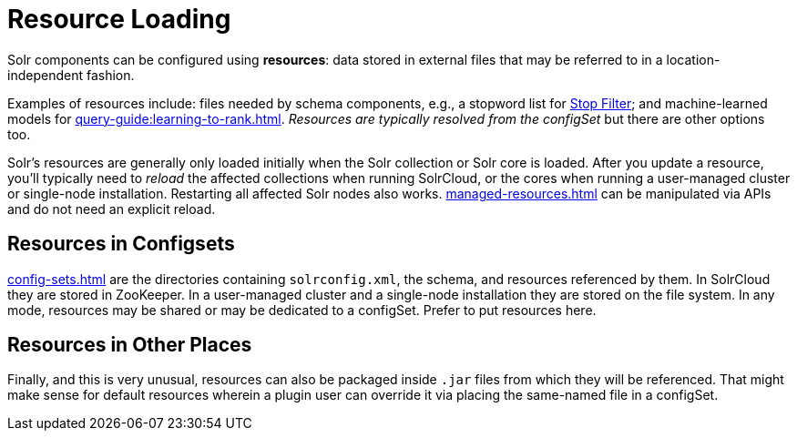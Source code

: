 = Resource Loading

// Licensed to the Apache Software Foundation (ASF) under one
// or more contributor license agreements.  See the NOTICE file
// distributed with this work for additional information
// regarding copyright ownership.  The ASF licenses this file
// to you under the Apache License, Version 2.0 (the
// "License"); you may not use this file except in compliance
// with the License.  You may obtain a copy of the License at
//
//   http://www.apache.org/licenses/LICENSE-2.0
//
// Unless required by applicable law or agreed to in writing,
// software distributed under the License is distributed on an
// "AS IS" BASIS, WITHOUT WARRANTIES OR CONDITIONS OF ANY
// KIND, either express or implied.  See the License for the
// specific language governing permissions and limitations
// under the License.

Solr components can be configured using *resources*: data stored in external files that may be referred to in a location-independent fashion.

Examples of resources include: files needed by schema components, e.g., a stopword list for xref:indexing-guide:filters.adoc#stop-filter[Stop Filter]; and machine-learned models for xref:query-guide:learning-to-rank.adoc[].
_Resources are typically resolved from the configSet_ but there are other options too.

Solr's resources are generally only loaded initially when the Solr collection or Solr core is loaded.
After you update a resource, you'll typically need to _reload_ the affected collections when running SolrCloud, or the cores when running a user-managed cluster or single-node installation.
Restarting all affected Solr nodes also works.
xref:managed-resources.adoc[] can be manipulated via APIs and do not need an explicit reload.

== Resources in Configsets

xref:config-sets.adoc[] are the directories containing `solrconfig.xml`, the schema, and resources referenced by them.
In SolrCloud they are stored in ZooKeeper.
In a user-managed cluster and a single-node installation they are stored on the file system.
In any mode, resources may be shared or may be dedicated to a configSet.
Prefer to put resources here.

== Resources in Other Places

Finally, and this is very unusual, resources can also be packaged inside `.jar` files from which they will be referenced.
That might make sense for default resources wherein a plugin user can override it via placing the same-named file in a configSet.
